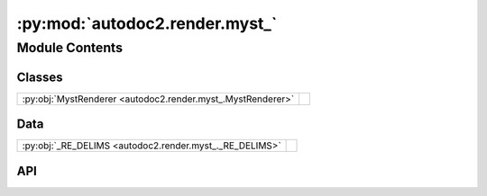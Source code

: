 :py:mod:`autodoc2.render.myst_`
===============================

.. py:module:: autodoc2.render.myst_

.. autodoc2-docstring:: autodoc2.render.myst_
   :renderer: rst
   :allowtitles:

Module Contents
---------------

Classes
~~~~~~~

.. list-table::
   :class: autosummary longtable
   :align: left

   * - :py:obj:`MystRenderer <autodoc2.render.myst_.MystRenderer>`
     - .. autodoc2-docstring:: autodoc2.render.myst_.MystRenderer
          :renderer: rst
          :summary:

Data
~~~~

.. list-table::
   :class: autosummary longtable
   :align: left

   * - :py:obj:`_RE_DELIMS <autodoc2.render.myst_._RE_DELIMS>`
     - .. autodoc2-docstring:: autodoc2.render.myst_._RE_DELIMS
          :renderer: rst
          :summary:

API
~~~

.. py:data:: _RE_DELIMS
   :canonical: autodoc2.render.myst_._RE_DELIMS
   :value: None

   .. autodoc2-docstring:: autodoc2.render.myst_._RE_DELIMS
      :renderer: rst

.. py:class:: MystRenderer(db: autodoc2.db.Database, config: autodoc2.config.RenderConfig, warn: typing.Callable[[str, autodoc2.utils.WarningSubtypes], None] | None = None, resolved_all: dict[str, autodoc2.utils.ResolvedDict] | None = None)
   :canonical: autodoc2.render.myst_.MystRenderer

   Bases: :py:obj:`autodoc2.render.base.RendererBase`

   .. autodoc2-docstring:: autodoc2.render.myst_.MystRenderer
      :renderer: rst

   .. rubric:: Initialization

   .. autodoc2-docstring:: autodoc2.render.myst_.MystRenderer.__init__
      :renderer: rst

   .. py:attribute:: NAME
      :canonical: autodoc2.render.myst_.MystRenderer.NAME
      :value: 'myst'

      .. autodoc2-docstring:: autodoc2.render.myst_.MystRenderer.NAME
         :renderer: rst

   .. py:attribute:: EXTENSION
      :canonical: autodoc2.render.myst_.MystRenderer.EXTENSION
      :value: '.md'

      .. autodoc2-docstring:: autodoc2.render.myst_.MystRenderer.EXTENSION
         :renderer: rst

   .. py:method:: render_item(full_name: str) -> typing.Iterable[str]
      :canonical: autodoc2.render.myst_.MystRenderer.render_item

      .. autodoc2-docstring:: autodoc2.render.myst_.MystRenderer.render_item
         :renderer: rst

   .. py:method:: generate_summary(items: list[autodoc2.utils.ItemData]) -> typing.Iterable[str]
      :canonical: autodoc2.render.myst_.MystRenderer.generate_summary

      .. autodoc2-docstring:: autodoc2.render.myst_.MystRenderer.generate_summary
         :renderer: rst

   .. py:method:: enclosing_backticks(text: str) -> str
      :canonical: autodoc2.render.myst_.MystRenderer.enclosing_backticks
      :staticmethod:

      .. autodoc2-docstring:: autodoc2.render.myst_.MystRenderer.enclosing_backticks
         :renderer: rst

   .. py:method:: render_package(item: autodoc2.utils.ItemData) -> typing.Iterable[str]
      :canonical: autodoc2.render.myst_.MystRenderer.render_package

      .. autodoc2-docstring:: autodoc2.render.myst_.MystRenderer.render_package
         :renderer: rst

   .. py:method:: render_module(item: autodoc2.utils.ItemData) -> typing.Iterable[str]
      :canonical: autodoc2.render.myst_.MystRenderer.render_module

      .. autodoc2-docstring:: autodoc2.render.myst_.MystRenderer.render_module
         :renderer: rst

   .. py:method:: render_function(item: autodoc2.utils.ItemData) -> typing.Iterable[str]
      :canonical: autodoc2.render.myst_.MystRenderer.render_function

      .. autodoc2-docstring:: autodoc2.render.myst_.MystRenderer.render_function
         :renderer: rst

   .. py:method:: render_exception(item: autodoc2.utils.ItemData) -> typing.Iterable[str]
      :canonical: autodoc2.render.myst_.MystRenderer.render_exception

      .. autodoc2-docstring:: autodoc2.render.myst_.MystRenderer.render_exception
         :renderer: rst

   .. py:method:: render_class(item: autodoc2.utils.ItemData) -> typing.Iterable[str]
      :canonical: autodoc2.render.myst_.MystRenderer.render_class

      .. autodoc2-docstring:: autodoc2.render.myst_.MystRenderer.render_class
         :renderer: rst

   .. py:method:: render_property(item: autodoc2.utils.ItemData) -> typing.Iterable[str]
      :canonical: autodoc2.render.myst_.MystRenderer.render_property

      .. autodoc2-docstring:: autodoc2.render.myst_.MystRenderer.render_property
         :renderer: rst

   .. py:method:: render_method(item: autodoc2.utils.ItemData) -> typing.Iterable[str]
      :canonical: autodoc2.render.myst_.MystRenderer.render_method

      .. autodoc2-docstring:: autodoc2.render.myst_.MystRenderer.render_method
         :renderer: rst

   .. py:method:: render_attribute(item: autodoc2.utils.ItemData) -> typing.Iterable[str]
      :canonical: autodoc2.render.myst_.MystRenderer.render_attribute

      .. autodoc2-docstring:: autodoc2.render.myst_.MystRenderer.render_attribute
         :renderer: rst

   .. py:method:: render_data(item: autodoc2.utils.ItemData) -> typing.Iterable[str]
      :canonical: autodoc2.render.myst_.MystRenderer.render_data

      .. autodoc2-docstring:: autodoc2.render.myst_.MystRenderer.render_data
         :renderer: rst

   .. py:method:: _reformat_cls_base_myst(value: str) -> str
      :canonical: autodoc2.render.myst_.MystRenderer._reformat_cls_base_myst

      .. autodoc2-docstring:: autodoc2.render.myst_.MystRenderer._reformat_cls_base_myst
         :renderer: rst
